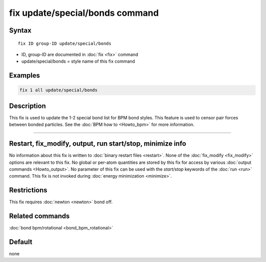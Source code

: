 .. index:: fix update/special/bonds

fix update/special/bonds command
======================

Syntax
""""""

.. parsed-literal::

   fix ID group-ID update/special/bonds

* ID, group-ID are documented in :doc:`fix <fix>` command
* update/special/bonds = style name of this fix command

Examples
""""""""

.. code-block:: LAMMPS

   fix 1 all update/special/bonds
   
Description
"""""""""""

This fix is used to update the 1-2 special bond list for BPM bond styles. 
This feature is used to censor pair forces between bonded particles.
See the :doc:`BPM how to <Howto_bpm>` for more information.

----------

Restart, fix_modify, output, run start/stop, minimize info
"""""""""""""""""""""""""""""""""""""""""""""""""""""""""""

No information about this fix is written to :doc:`binary restart files <restart>`.  None of the :doc:`fix_modify <fix_modify>` options
are relevant to this fix.  No global or per-atom quantities are stored
by this fix for access by various :doc:`output commands <Howto_output>`.
No parameter of this fix can be used with the *start/stop* keywords of
the :doc:`run <run>` command.  This fix is not invoked during :doc:`energy minimization <minimize>`.

Restrictions
""""""""""""

This fix requires :doc:`newton <newton>` bond off. 

Related commands
""""""""""""""""

:doc:`bond bpm/rotational <bond_bpm_rotational>`

Default
"""""""

none

